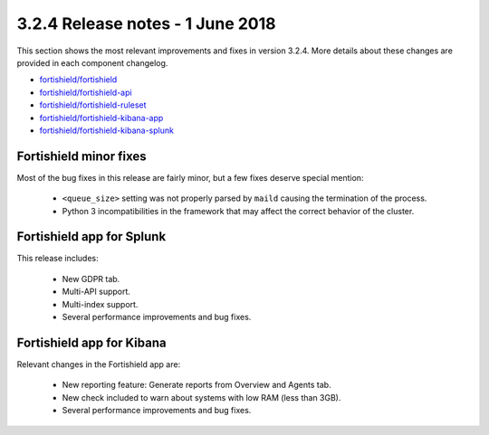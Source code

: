 .. Copyright (C) 2015, Fortishield, Inc.

.. meta::
  :description: Fortishield 3.2.4 has been released. Check out our release notes to discover the changes and additions of this release.
  
.. _release_3_2_4:

3.2.4 Release notes - 1 June 2018
=================================

This section shows the most relevant improvements and fixes in version 3.2.4. More details about these changes are provided in each component changelog.

- `fortishield/fortishield <https://github.com/fortishield/fortishield/blob/v3.2.4/CHANGELOG.md>`_
- `fortishield/fortishield-api <https://github.com/fortishield/fortishield-api/blob/v3.2.4/CHANGELOG.md>`_
- `fortishield/fortishield-ruleset <https://github.com/fortishield/fortishield-ruleset/blob/v3.2.4/CHANGELOG.md>`_
- `fortishield/fortishield-kibana-app <https://github.com/fortishield/fortishield-kibana-app/blob/v3.2.4-6.2.4/CHANGELOG.md>`_
- `fortishield/fortishield-kibana-splunk <https://github.com/fortishield/fortishield-splunk/blob/v3.2.4-7.1.1/CHANGELOG.md>`_

Fortishield minor fixes
-----------------

Most of the bug fixes in this release are fairly minor, but a few fixes deserve special mention:

 - ``<queue_size>`` setting was not properly parsed by ``maild`` causing the termination of the process.
 - Python 3 incompatibilities in the framework that may affect the correct behavior of the cluster.

Fortishield app for Splunk
--------------------

This release includes:

 - New GDPR tab.
 - Multi-API support.
 - Multi-index support.
 - Several performance improvements and bug fixes.


Fortishield app for Kibana
--------------------

Relevant changes in the Fortishield app are:

 - New reporting feature: Generate reports from Overview and Agents tab.
 - New check included to warn about systems with low RAM (less than 3GB).
 - Several performance improvements and bug fixes.
